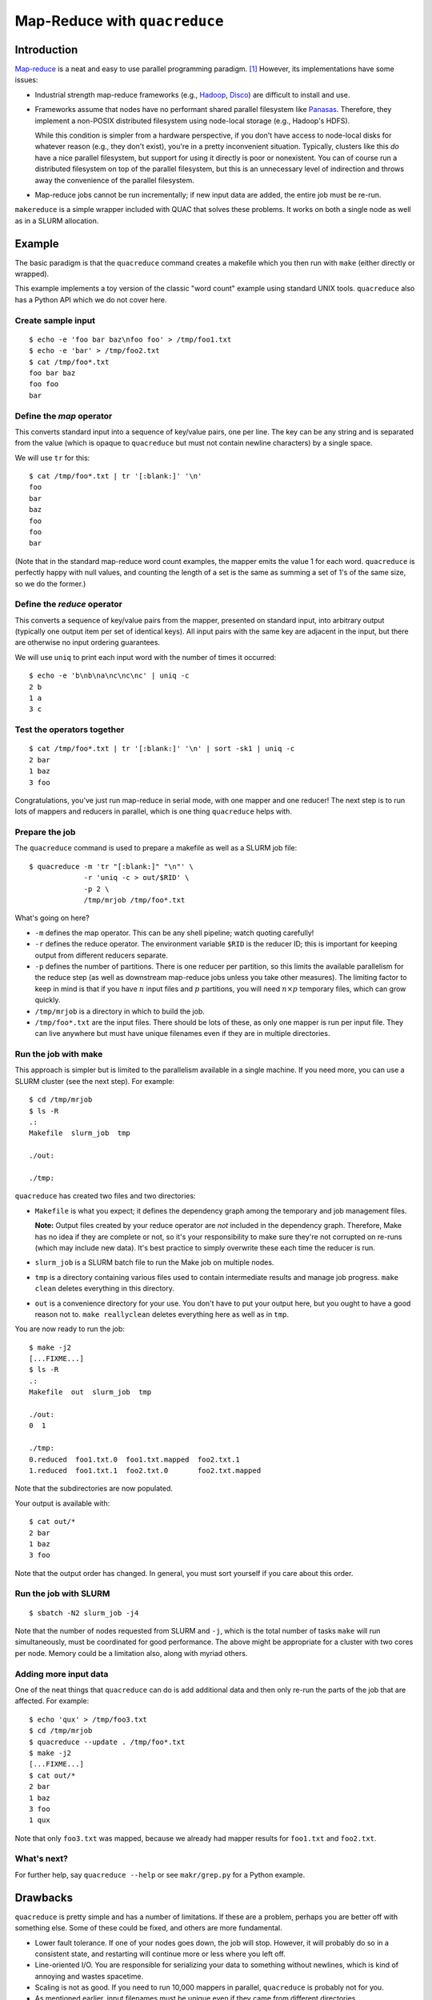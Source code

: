 Map-Reduce with ``quacreduce``
******************************

Introduction
============

`Map-reduce <http://en.wikipedia.org/wiki/MapReduce>`_ is a neat and easy to
use parallel programming paradigm. [#]_ However, its implementations have some
issues:

- Industrial strength map-reduce frameworks (e.g., `Hadoop
  <http://en.wikipedia.org/wiki/Apache_Hadoop>`_, `Disco
  <http://discoproject.org/>`_) are difficult to install and use.

- Frameworks assume that nodes have no performant shared parallel filesystem
  like `Panasas <http://www.panasas.com/products/panfs>`_. Therefore, they
  implement a non-POSIX distributed filesystem using node-local storage (e.g.,
  Hadoop's HDFS).

  While this condition is simpler from a hardware perspective, if you don't
  have access to node-local disks for whatever reason (e.g., they don't
  exist), you're in a pretty inconvenient situation. Typically, clusters like
  this *do* have a nice parallel filesystem, but support for using it directly
  is poor or nonexistent. You can of course run a distributed filesystem on
  top of the parallel filesystem, but this is an unnecessary level of
  indirection and throws away the convenience of the parallel filesystem.

- Map-reduce jobs cannot be run incrementally; if new input data are added,
  the entire job must be re-run.

``makereduce`` is a simple wrapper included with QUAC that solves these
problems. It works on both a single node as well as in a SLURM allocation.


Example
=======

.. NOTE: This example is tested in tests/quacreduce.script; make sure the two
   examples match.


The basic paradigm is that the ``quacreduce`` command creates a makefile which
you then run with ``make`` (either directly or wrapped).

This example implements a toy version of the classic "word count" example
using standard UNIX tools. ``quacreduce`` also has a Python API which we do
not cover here.

Create sample input
-------------------

::

   $ echo -e 'foo bar baz\nfoo foo' > /tmp/foo1.txt
   $ echo -e 'bar' > /tmp/foo2.txt
   $ cat /tmp/foo*.txt
   foo bar baz
   foo foo
   bar


Define the *map* operator
-------------------------

This converts standard input into a sequence of key/value pairs, one per line.
The key can be any string and is separated from the value (which is opaque to
``quacreduce`` but must not contain newline characters) by a single space.

We will use ``tr`` for this::

  $ cat /tmp/foo*.txt | tr '[:blank:]' '\n'
  foo
  bar
  baz
  foo
  foo
  bar

(Note that in the standard map-reduce word count examples, the mapper emits
the value 1 for each word. ``quacreduce`` is perfectly happy with null values,
and counting the length of a set is the same as summing a set of 1's of the
same size, so we do the former.)

Define the *reduce* operator
----------------------------

This converts a sequence of key/value pairs from
the mapper, presented on standard input, into arbitrary output (typically
one output item per set of identical keys). All input pairs with the same
key are adjacent in the input, but there are otherwise no input ordering
guarantees.

We will use ``uniq`` to print each input word with the number of times it
occurred::

  $ echo -e 'b\nb\na\nc\nc\nc' | uniq -c
  2 b
  1 a
  3 c

Test the operators together
---------------------------

::

  $ cat /tmp/foo*.txt | tr '[:blank:]' '\n' | sort -sk1 | uniq -c
  2 bar
  1 baz
  3 foo

Congratulations, you've just run map-reduce in serial mode, with one mapper
and one reducer! The next step is to run lots of mappers and reducers in
parallel, which is one thing ``quacreduce`` helps with.

Prepare the job
---------------

The ``quacreduce`` command is used to prepare a makefile as well as a SLURM
job file::

  $ quacreduce -m 'tr "[:blank:]" "\n"' \
               -r 'uniq -c > out/$RID' \
               -p 2 \
               /tmp/mrjob /tmp/foo*.txt

What's going on here?

* ``-m`` defines the map operator. This can be any shell pipeline; watch
  quoting carefully!

* ``-r`` defines the reduce operator. The environment variable ``$RID`` is
  the reducer ID; this is important for keeping output from different
  reducers separate.

* ``-p`` defines the number of partitions. There is one reducer per
  partition, so this limits the available parallelism for the reduce step
  (as well as downstream map-reduce jobs unless you take other measures).
  The limiting factor to keep in mind is that if you have :math:`n` input
  files and :math:`p` partitions, you will need :math:`n \times p`
  temporary files, which can grow quickly.

* ``/tmp/mrjob`` is a directory in which to build the job.

* ``/tmp/foo*.txt`` are the input files. There should be lots of these, as
  only one mapper is run per input file. They can live anywhere but must
  have unique filenames even if they are in multiple directories.

Run the job with make
---------------------

This approach is simpler but is limited to the parallelism available in a
single machine. If you need more, you can use a SLURM cluster (see the next
step). For example::

  $ cd /tmp/mrjob
  $ ls -R
  .:
  Makefile  slurm_job  tmp

  ./out:

  ./tmp:

``quacreduce`` has created two files and two directories:

* ``Makefile`` is what you expect; it defines the dependency graph among
  the temporary and job management files.

  **Note:** Output files created by your reduce operator are *not* included
  in the dependency graph. Therefore, Make has no idea if they are complete
  or not, so it's your responsibility to make sure they're not corrupted on
  re-runs (which may include new data). It's best practice to simply
  overwrite these each time the reducer is run.

* ``slurm_job`` is a SLURM batch file to run the Make job on multiple
  nodes.

* ``tmp`` is a directory containing various files used to contain
  intermediate results and manage job progress. ``make clean`` deletes
  everything in this directory.

* ``out`` is a convenience directory for your use. You don't have to put your
  output here, but you ought to have a good reason not to. ``make
  reallyclean`` deletes everything here as well as in ``tmp``.

You are now ready to run the job::

  $ make -j2
  [...FIXME...]
  $ ls -R
  .:
  Makefile  out  slurm_job  tmp

  ./out:
  0  1

  ./tmp:
  0.reduced  foo1.txt.0  foo1.txt.mapped  foo2.txt.1
  1.reduced  foo1.txt.1  foo2.txt.0       foo2.txt.mapped

Note that the subdirectories are now populated.

Your output is available with::

  $ cat out/*
  2 bar
  1 baz
  3 foo

Note that the output order has changed. In general, you must sort yourself
if you care about this order.

Run the job with SLURM
----------------------

::

  $ sbatch -N2 slurm_job -j4

Note that the number of nodes requested from SLURM and ``-j``, which is the
total number of tasks ``make`` will run simultaneously, must be coordinated
for good performance. The above might be appropriate for a cluster with two
cores per node. Memory could be a limitation also, along with myriad others.

Adding more input data
----------------------

One of the neat things that ``quacreduce`` can do is add additional data
and then only re-run the parts of the job that are affected. For example::

  $ echo 'qux' > /tmp/foo3.txt
  $ cd /tmp/mrjob
  $ quacreduce --update . /tmp/foo*.txt
  $ make -j2
  [...FIXME...]
  $ cat out/*
  2 bar
  1 baz
  3 foo
  1 qux

Note that only ``foo3.txt`` was mapped, because we already had mapper results
for ``foo1.txt`` and ``foo2.txt``.

What's next?
------------

For further help, say ``quacreduce --help`` or see ``makr/grep.py`` for a
Python example.


Drawbacks
=========

``quacreduce`` is pretty simple and has a number of limitations. If these are
a problem, perhaps you are better off with something else. Some of these could
be fixed, and others are more fundamental.

* Lower fault tolerance. If one of your nodes goes down, the job will stop.
  However, it will probably do so in a consistent state, and restarting will
  continue more or less where you left off.

* Line-oriented I/O. You are responsible for serializing your data to
  something without newlines, which is kind of annoying and wastes spacetime.

* Scaling is not as good. If you need to run 10,000 mappers in parallel,
  ``quacreduce`` is probably not for you.

* As mentioned earlier, input filenames must be unique even if they came from
  different directories.

* No automatic chunking of input; ``quacreduce`` cannot map a single file in
  parallel.


FIXME
=====

- sort tmpdir
- parallel sorts


.. Footnotes
   =========

.. [#] I know that it's usually spelled MapReduce, but I think InterCapping is
       stupid.
